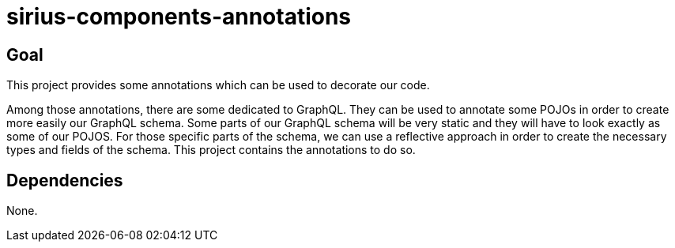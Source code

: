 = sirius-components-annotations

== Goal

This project provides some annotations which can be used to decorate our code.

Among those annotations, there are some dedicated to GraphQL.
They can be used to annotate some POJOs in order to create more easily our GraphQL schema.
Some parts of our GraphQL schema will be very static and they will have to look exactly as some of our POJOS.
For those specific parts of the schema, we can use a reflective approach in order to create the necessary types and fields of the schema.
This project contains the annotations to do so. 

== Dependencies

None.